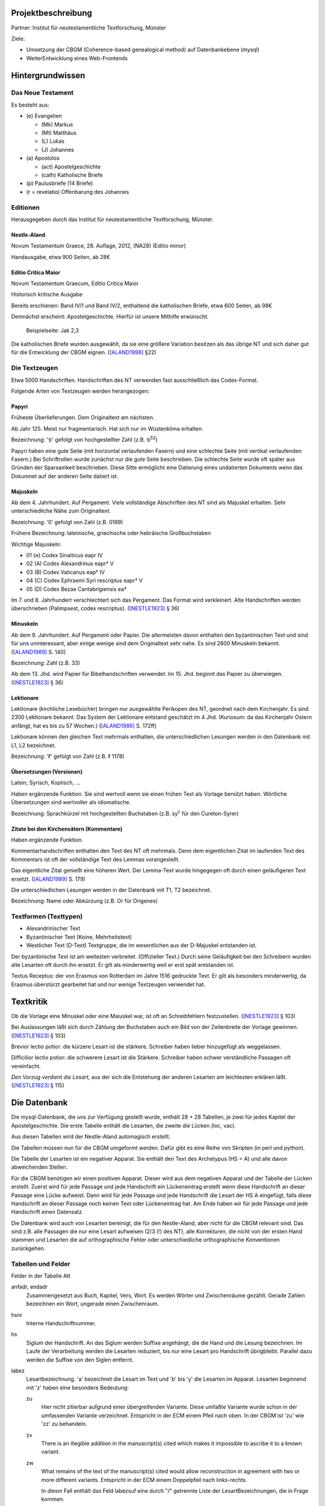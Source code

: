 .. -*- encoding: utf-8; bidi-paragraph-direction: left-to-right; fill-column: 72 -*-

Projektbeschreibung
===================

Partner: Institut für neutestamentliche Textforschung, Münster

Ziele:

- Umsetzung der CBGM (Coherence-based genealogical method) auf
  Datenbankebene (mysql)

- WeiterEntwicklung eines Web-Frontends


Hintergrundwissen
=================


Das Neue Testament
------------------

Es besteht aus:

- \(e) Evangelien

  - (Mk) Markus

  - (Mt) Matthäus

  - \(L) Lukas

  - \(J) Johannes

- \(a) Apostolos

  - (act)  Apostelgeschichte

  - (cath) Katholische Briefe

- \(p) Paulusbriefe (14 Briefe)

- (r = revelatio) Offenbarung des Johannes


Editionen
---------

Herausgegeben durch das Institut für neutestamentliche Textforschung,
Münster.


Nestle-Aland
~~~~~~~~~~~~

Novum Testamentum Graece, 28. Auflage, 2012,
(NA28) (Editio minor)

Handausgabe, etwa 900 Seiten, ab 28€


Editio Critica Maior
~~~~~~~~~~~~~~~~~~~~

Novum Testamentum Graecum, Editio Critica Maior

Historisch kritische Ausgabe

Bereits erschienen: Band IV/1 und Band IV/2,
enthaltend die katholischen Briefe,
etwa 600 Seiten,
ab 98€

Demnächst erscheint: Apostelgeschichte.  Hierfür ist unsere Mithilfe
erwünscht.

.. figure:: Aland1998-fig1.jpeg

   Beispielseite: Jak 2,3

Die katholischen Briefe wurden ausgewählt, da sie eine größere Variation
besitzen als das übrige NT und sich daher gut für die Entwicklung der
CBGM eignen. ([ALAND1998]_ §22)


Die Textzeugen
--------------

Etwa 5000 Handschriften.
Handschriften des NT verwenden fast ausschließlich das Codex-Format.

Folgende Arten von Textzeugen werden herangezogen:


Papyri
~~~~~~

Früheste Überlieferungen.  Dem Originaltext am nächsten.

Ab Jahr 125.  Meist nur fragmentarisch.  Hat sich nur im Wüstenklima
erhalten.

Bezeichnung: '𝔓' gefolgt von hochgestellter Zahl (z.B. 𝔓\ :sup:`52`)

Papyri haben eine gute Seite (mit horizontal verlaufenden Fasern) und
eine schlechte Seite (mit vertikal verlaufenden Fasern.)  Bei
Schriftrollen wurde zunächst nur die gute Seite beschrieben.  Die
schlechte Seite wurde oft später aus Gründen der Sparsamkeit
beschrieben.  Diese Sitte ermöglicht eine Datierung eines undatierten
Dokuments wenn das Dokumnet auf der anderen Seite datiert ist.


Majuskeln
~~~~~~~~~

Ab dem 4. Jahrhundert.  Auf Pergament.  Viele vollständige Abschriften
des NT sind als Majuskel erhalten.  Sehr unterschiedliche Nähe zum
Originaltext.

Bezeichnung: '0' gefolgt von Zahl (z.B. 0189)

Frühere Bezeichnung: lateinische, griechische oder hebräische
Großbuchstaben

Wichtige Majuskeln:

- 01 (א) Codex Sinaiticus eapr IV

- 02 (A) Codex Alexandrinus eapr† V

- 03 (B) Codex Vaticanus eap† IV

- 04 (C) Codex Ephraemi Syri rescriptus eapr† V

- 05 (D) Codex Bezae Cantabrigiensis ea†

Im 7. und 8. Jahrhundert verschlechtert sich das Pergament.  Das Format
wird verkleinert.  Alte Handschriften werden überschrieben (Palimpsest,
codex rescriptus).  ([NESTLE1923]_ § 36)


Minuskeln
~~~~~~~~~

Ab dem 9. Jahrhundert.  Auf Pergament oder Papier.  Die allermeisten
davon enthalten den byzantinischen Text und sind für uns uninteressant,
aber einige wenige sind dem Originaltext sehr nahe.  Es sind 2800
Minuskeln bekannt.  ([ALAND1989]_ S. 140)

Bezeichnung: Zahl (z.B. 33)

Ab dem 13. Jhd. wird Papier für Bibelhandschriften verwendet.
Im 15. Jhd. beginnt das Papier zu überwiegen.  ([NESTLE1923]_ § 36)


Lektionare
~~~~~~~~~~

Lektionare (kirchliche Lesebücher) bringen nur ausgewählte Perikopen des
NT, geordnet nach dem Kirchenjahr.  Es sind 2300 Lektionare bekannt.
Das System der Lektionare entstand geschätzt im 4 Jhd.  (Kuriosum: da das
Kirchenjahr Ostern anfängt, hat es bis zu 57 Wochen.)
([ALAND1989]_ S. 172ff)

Lektionare können den gleichen Text mehrmals enthalten, die
unterschiedlichen Lesungen werden in den Datenbank mit L1, L2
bezeichnet.

Bezeichnung: 'ℓ' gefolgt von Zahl (z.B. ℓ 1178)


Übersetzungen (Versionen)
~~~~~~~~~~~~~~~~~~~~~~~~~

Latein, Syrisch, Koptisch, ...

Haben ergänzende Funktion.  Sie sind wertvoll wenn sie einen frühen Text
als Vorlage benützt haben.  Wörtliche Übersetzungen sind wertvoller als
idiomatische.

Bezeichnung: Sprachkürzel mit hochgestellten Buchstaben (z.B.
sy\ :sup:`c` für den Cureton-Syrer)


Zitate bei den Kirchenvätern (Kommentare)
~~~~~~~~~~~~~~~~~~~~~~~~~~~~~~~~~~~~~~~~~

Haben ergänzende Funktion.

Kommentarhandschriften enthalten den Text des NT oft mehrmals.  Denn dem
eigentlichen Zitat im laufenden Text des Kommentars ist oft der
vollständige Text des Lemmas vorangestellt.

Das eigentliche Zitat genießt eine höheren Wert.  Der Lemma-Text wurde
hingegegen oft durch einen geläufigeren Text ersetzt.
([ALAND1989]_ S. 179)

Die unterschiedlichen Lesungen werden in der Datenbank mit T1, T2
bezeichnet.

Bezeichnung: Name oder Abkürzung (z.B. Or für Origenes)


Textformen (Texttypen)
----------------------

- Alexandrinischer Text

- Byzantinischer Text (Koine, Mehrheitstext)

- Westlicher Text (D-Text) Textgruppe, die im wesentlichen aus der
  D-Majuskel entstanden ist.

Der byzantinische Text ist am weitesten verbreitet.  (Offizieller Text.)
Durch seine Geläufigkeit bei den Schreibern wurden alte Lesarten oft
durch ihn ersetzt.  Er gilt als minderwertig weil er erst spät
entstanden ist.

Textus Receptus: der von Erasmus von Rotterdam im Jahre 1516 gedruckte
Text.  Er gilt als besonders minderwertig, da Erasmus überstürzt
gearbeitet hat und nur wenige Textzeugen verwendet hat.


Textkritik
==========

Ob die Vorlage eine Minuskel oder eine Maiuskel war, ist oft an
Schreibfehlern festzustellen. ([NESTLE1923]_ § 103)

Bei Auslassungen läßt sich durch Zählung der Buchstaben auch ein Bild
von der Zeilenbreite der Vorlage gewinnen. ([NESTLE1923]_ § 103)

Brevior lectio potior: die kürzere Lesart ist die stärkere.  Schreiber
haben lieber hinzugefügt als weggelassen.

Difficilior lectio potior: die schwerere Lesart ist die Stärkere.
Schreiber haben schwer verständliche Passagen oft vereinfacht.

*Den Vorzug verdient die Lesart,* aus der sich die Entstehung der
anderen Lesarten am leichtesten erklären läßt.  ([NESTLE1923]_ § 115)


Die Datenbank
=============

Die mysql-Datenbank, die uns zur Verfügung gestellt wurde, enthält 28 +
28 Tabellen, je zwei für jedes Kapitel der Apostelgeschichte.  Die erste
Tabelle enthält die Lesarten, die zweite die Lücken (loc, vac).

Aus diesen Tabellen wird der Nestle-Aland automagisch erstellt.

Die Tabellen müssen nun für die CBGM umgeformt werden.  Dafür gibt es
eine Reihe von Skripten (in perl und python).

Die Tabelle der Lesarten ist ein negativer Apparat.  Sie enthält den Text
des Archetypus (HS = A) und alle davon abweichenden Stellen.

Für die CBGM benötigen wir einen positiven Apparat.  Dieser wird aus dem
negativen Apparat und der Tabelle der Lücken erstellt.  Zuerst wird für
jede Passage und jede Handschrift ein Lückeneintrag erstellt wenn diese
Handschrift an dieser Passage eine Lücke aufweist.  Dann wird für jede
Passage und jede Handschrift die Lesart der HS A eingefügt, falls diese
Handschrift an dieser Passage noch keinen Text oder Lückeneintrag hat.
Am Ende haben wir für jede Passage und jede Handschrift einen Datensatz.

Die Datenbank wird auch von Lesarten bereinigt, die für den
Nestle-Aland, aber nicht für die CBGM relevant sind.  Das sind z.B. alle
Passagen die nur eine Lesart aufweisen (2/3 (!) des NT), alle
Korrekturen, die nicht von der ersten Hand stammen und Lesarten die auf
orthographische Fehler oder unterschiedliche orthographische
Konventionen zurückgehen.


Tabellen und Felder
-------------------

Felder in der Tabelle Att

anfadr, endadr
  Zusammengesetzt aus Buch, Kapitel, Vers, Wort.  Es werden Wörter und
  Zwischenräume gezählt.  Gerade Zahlen bezeichnen ein Wort, ungerade
  einen Zwischenraum.

hsnr
  Interne Handschriftnummer.

hs
  Siglum der Handschrift.  An das Siglum werden Suffixe angehängt, die
  die Hand und die Lesung bezeichnen.  Im Laufe der Verarbeitung werden
  die Lesarten reduziert, bis nur eine Lesart pro Handschrift
  übrigbleibt.  Parallel dazu werden die Suffixe von den Siglen
  entfernt.

labez
  Lesartbezeichnung.  'a' bezeichnet die Lesart im Text und 'b' bis 'y'
  die Lesarten im Apparat.  Lesarten beginnend mit 'z' haben eine
  besondere Bedeutung:

  zu
    Hier nicht zitierbar aufgrund einer übergreifenden Variante.  Diese
    umfaßte Variante wurde schon in der umfassenden Variante
    verzeichnet.  Entspricht in der ECM einem Pfeil nach oben.  In der
    CBGM ist 'zu' wie 'zz' zu behandeln.

  zv
    There is an illegible addition in the manuscript(s) cited which
    makes it impossible to ascribe it to a known variant.

  zw
    What remains of the text of the manuscript(s) cited would allow
    reconstruction in agreement with two or more different variants.
    Entspricht in der ECM einem Doppelpfeil nach links-rechts.

    In diesm Fall enthält das Feld labezsuf eine durch "/" getrennte
    Liste der LesartBezeichnungen, die in Frage kommen.

  zz
    The reading is too lacunose to be identified.

    Alle Verzeichnungen, die aus der Tabelle der Lacunae erzeugt wurden,
    erhalten labez = 'zz'.

    Ein Wort steht nicht in der systematischen Lückenliste wenn
    mindestens ein Buchstabe vorhanden ist.  In diesem Fall steht es in
    der stellenbezogenen Lückenliste.

  Caveat: die Lesart 'a' kann für dieselbe Passage mehrmals vergeben
  worden sein, immer dann wenn im Nestle-Aland ein positiver Apparat
  benutzt wurde.

labezsuf
  Lesarten können hier mit zusätzlichen Hinweisen versehen werden:

  f
    Fehler (scribal error)

  o
    Orthographicum (orthographical difference)

  durch "/" getrennte Liste
    z.B. "a/b_o/c_f"

base
  Basistext. Nur relevant bei Fehlversen.

  a
    Urtext

  b
    Fehlverse: Textus Receptus

comp
  x
    Umfaßte Variante

lekt
  Lektionen in einem Lektionar.


Umfaßte Varianten
-----------------

    Beim Herantreten an die Einzelarbeit ist das erste Erfordernis, die
    zu untersuchende Lesart als solche richtig abzugrenzen.  Die
    Apparate sind in dieser Hinsicht sehr verschieden angelegt: manche
    buchen ganze Satzvarianten, die man zerlegen muß; andere geben jedes
    Wort für sich, sodaß man, um ein klares Bild zu bekommen,
    zusammenfassen muß.  ([NESTLE1923]_ § 108)

Wenn variierte Wörter, die durch andere Satzteile voneinander getrennt
sind, sinngemäß zu einer Einheit gehören, so verzeichnet unsere
Datenbank sie als eine einzelne Lesart.  Sind in diesen anderen
Satzteilen ebenso Varianten entstanden, sprechen wir von umfaßten
Varianten.

Umfassende Varianten können Lesarten beitragen, die gewisse umfaßte
Varianten nicht zulassen.  In diesem Fall wird die umfaßte Lesart mit
'zu' gekennzeichent.


Fehlverse
---------

Fehlverse sind später hinzugefügte Verse.  Bei einem Fehlvers muß
anstatt der HS A der Textus Receptus als Basis verwendet werden.


Abkürzungen, Suffixe
--------------------

Gebräuchliche Abkürzungen, Symbole, Suffixe.  Werden in der Datenbank in
einigen Feldern benützt aber auch auch an das Siglum der Hs angehängt.

\*
  Erste, ursprüngliche Hand

C*
  Von erster Hand korrigiert

C1
  Erster Korrektor (Korrektoren der ersten Stunde)

C2
  Zweiter Korrektor (Korrektoren aus späteren Jahrhunderten)

C
  Korrektor (Korrektor aus ungewisser Epoche)

L1, L2
  Unterschiedliche Lesungen in einem Lektionar.
  L2 ist für die CBGM nicht relevant.

T1, T2
  Unterschiedliche Lesungen des Textes der ersten Hand.  Die erste Hand
  hat diese Passagen mehrmals abgeschrieben, vielleicht aus
  unterschiedlicher Quelle.  T2 ist für die CBGM nicht relevant.

A
  Vom Schreiber selbst gekennzeichnete alternative Lesart.
  Für die CBGM nicht relevant.

K
  Varianten im Kommentar einer Handschrift.
  Für die CBGM nicht relevant.

s, s1, s2
  (supplement) Nachträgliche Ergänzung verlorener Stellen.  Bei nur
  einer Ergänzung wird 's' verwendet.  Bei mehreren Ergänzungen werden
  's1', 's2', etc. für jeweils einen Abschnitt verwendet.  Ergänzungen
  können nicht die Authorität der jeweiligen Hs beanspruchen.

V, vid
  (ut videtur) augenscheinlich.  Unsichere aber höchst wahrscheinliche
  Lesung.  Ist für die CBGM als sichere Lesart zu akzeptieren.

In variants:

lac
  Fehlendes Substrat (lacuna)

vac
  Fehlendes Substrat (vacat)

om
  Fehlender Text (omissio)


Interaktive Oberfläche
======================

Es wird eine oberfläche Entwickelt, die im Browser läuft.

Zielgruppe: Editoren der ECM, Philologen, interessierte Laien

Zweck: Visuelle Exploration der Datenbasis des ECM.  Spielwiese (was ist
wenn?)




Literatur
=========

.. [ALAND1989] Aland, Kurt, und Barbara Aland.  1989.  *Der Text des
   Neuen Testaments: Einführung in die wissenschaftlichen Ausgaben und
   in Theorie wie Praxis der modernen Textkritik. 2. Auflage.* Stuttgart:
   Deutsche Bibelgesellschaft.

.. [ALAND1998] Aland, Barbara.  1998.  *Novum Testamentum Graecum Editio
   Critica Maior: Presentation of the First Part: The Letter of James.*
   Münster.  http://rosetta.reltech.org/TC/v03/Aland1998.html

.. [MINK2008] Mink, Gerd.  *The Coherence-Based Genealogical Method (CBGM)
   — Introductory Presentation by Gerd Mink.*
   http://www.uni-muenster.de/INTF/cbgm_presentation/download.html

.. [NESTLE1923] Nestle, Eberhard.  1923.  *Eberhard Nestle's Einführung
   in das Griechische Neue Testament. Vierte Auflage.  Völlig
   umgearbeitet von Ernst von Dobschütz.*  Göttingen: Vandenhoeck &
   Ruprecht.
